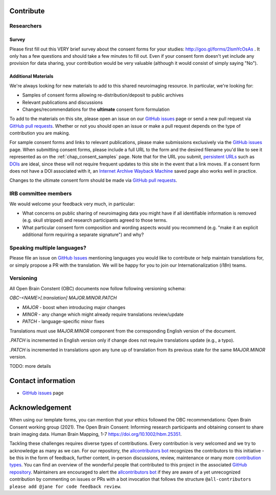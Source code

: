 .. _chap_contribute:

Contribute
===========

Researchers
-----------

Survey
^^^^^^

Please first fill out this VERY brief survey about the consent forms
for your studies: http://goo.gl/forms/2lsmYcOsAs . It only has a few
questions and should take a few minutes to fill out.  Even if
your consent form doesn't yet include any provision for data sharing,
your contribution would be very valuable (although it would consist of
simply saying "No").

Additional Materials
^^^^^^^^^^^^^^^^^^^^

We're always looking for new materials to add to this shared neuroimaging resource.  In particular, we're looking for:

- Samples of consent forms allowing re-distribution/deposit to
  public archives

- Relevant publications and discussions

- Changes/recommendations for the **ultimate** consent form formulation

To add to the materials on this site, please open an issue on our `GitHub issues`_ page or send a new pull request via `GitHub pull requests`_.  Whether or not you should open an issue or make a pull request depends on the type of contribution you are making.

For sample consent forms and links to relevant publications, please make submissions exclusively via the `GitHub issues`_ page.  When submitting consent forms, please include a full URL to the form and the desired filename you'd like to see it represented as on the :ref:`chap_consent_samples` page.  Note that for the URL you submit, `persistent URLs`_ such as `DOIs`_ are ideal, since these will not require frequent updates to this site in the event that a link moves.  If a consent form does not have a DOI associated with it, an `Internet Archive Wayback Machine`_ saved page also works well in practice.

Changes to the ultimate consent form should be made via `GitHub pull requests`_.

IRB committee members
---------------------

We would welcome your feedback very much, in particular:

- What concerns on public sharing of neuroimaging data you might have
  if all identifiable information is removed (e.g. skull stripped) and
  research participants agreed to those terms.

- What particular consent form composition and wording aspects would
  you recommend (e.g. "make it an explicit additional form requiring
  a separate signature") and why?


Speaking multiple languages?
----------------------------

Please file an issue on `GitHub Issues`_ mentioning languages you
would like to contribute or help maintain translations for, or simply
propose a PR with the translation. We will be happy for you to join
our Internationalization (`i18n`) teams.


Versioning
----------

All Open Brain Constent (OBC) documents now follow following
versioning schema:

`OBC-<NAME>[.translation] MAJOR.MINOR.PATCH`

- `MAJOR` - boost when introducing major changes
- `MINOR` - any change which might already require translations review/update
- `PATCH` - language-specific minor fixes

Translations must use `MAJOR.MINOR` component from the corresponding
English version of the document.

`.PATCH` is incremented in English version only if change does not
require translations update (e.g., a typo).

`.PATCH` is incremented in translations upon any tune up of
translation from its previous state for the same `MAJOR.MINOR`
version.

TODO: more details



Contact information
===================

- `GitHub issues`_ page

Acknowledgement
===============

When using our template forms, you can mention that your ethics followed the OBC recommendations: Open Brain Consent working group (2021). The Open Brain Consent: Informing research participants and obtaining consent to share brain imaging data. Human Brain Mapping, 1-7 https://doi.org/10.1002/hbm.25351.

Tackling these challenges requires diverse types of contributions.
Every contribution is very welcomed and we try to acknowledge as many as we can.
For our repository, the `allcontributors bot`_ recognizes the contributors to this initiative - be this in the form of feedback, further content, in-person discussions, review, maintenance or many more `contribution types <https://allcontributors.org/docs/en/emoji-key>`_.
You can find an overview of the wonderful people that contributed to this project in the associated `GitHub repository`_.
Maintainers are encouraged to alert the `allcontributors bot`_ if they are aware of a yet unrecognized contribution by commenting on issues or PRs with a bot invocation that follows the structure ``@all-contributors please add @jane for code feedback review``.

.. _GitHub issues: https://github.com/con/open-brain-consent/issues
.. _GitHub pull requests: https://github.com/con/open-brain-consent/pulls
.. _persistent URLs: https://en.wikipedia.org/wiki/Persistent_uniform_resource_locator
.. _DOIs: https://doi.org/10.1000/182
.. _Internet Archive Wayback Machine: https://archive.org/web/
.. _GitHub repository: https://github.com/con/open-brain-consent/
.. _allcontributors bot: https://allcontributors.org/
.. _contribution types: https://allcontributors.org/docs/en/emoji-key/
